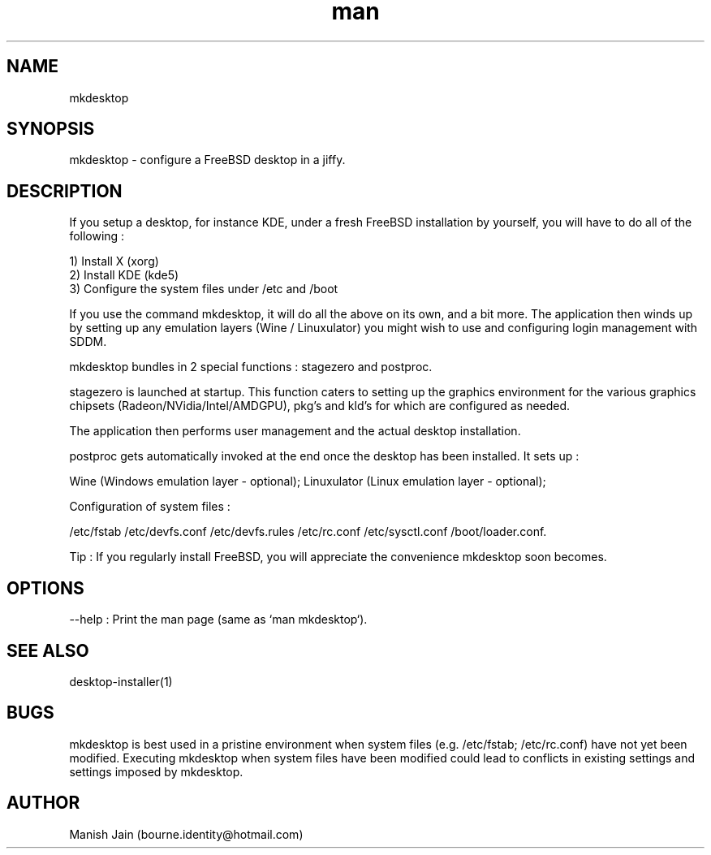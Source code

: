 .TH man 1 "27 April, 2020" "4.2" "mkdesktop man page"

.SH NAME
mkdesktop

.SH SYNOPSIS
mkdesktop \- configure a FreeBSD desktop in a jiffy.

.SH DESCRIPTION
If you setup a desktop, for instance KDE, under a fresh FreeBSD
installation by yourself, you will have to do all of the following :

1) Install X (xorg)
.br
2) Install KDE (kde5)
.br
3) Configure the system files under /etc and /boot

If you use the command mkdesktop, it will do all the above on its own,
and a bit more. The application then winds up by setting up any emulation
layers (Wine / Linuxulator) you might wish to use and configuring login
management with SDDM.

mkdesktop bundles in 2 special functions : stagezero and postproc.

stagezero is launched at startup. This function caters to setting up
the graphics environment for the various graphics chipsets
(Radeon/NVidia/Intel/AMDGPU), pkg's and kld's for which are
configured as needed.

The application then performs user management and the actual desktop
installation.

postproc gets automatically invoked at the end once the desktop has been
installed. It sets up :

Wine (Windows emulation layer - optional);
Linuxulator (Linux emulation layer - optional);

Configuration of system files :

/etc/fstab
/etc/devfs.conf
/etc/devfs.rules
/etc/rc.conf
/etc/sysctl.conf
/boot/loader.conf.

Tip : If you regularly install FreeBSD, you will appreciate the
convenience mkdesktop soon becomes.

.SH OPTIONS
--help : Print the man page (same as `man mkdesktop`).

.SH SEE ALSO
desktop-installer(1)

.SH BUGS
mkdesktop is best used in a pristine environment when system files
(e.g. /etc/fstab; /etc/rc.conf) have not yet been modified. Executing
mkdesktop when system files have been modified could lead to
conflicts in existing settings and settings imposed by mkdesktop.

.SH AUTHOR
Manish Jain (bourne.identity@hotmail.com)
